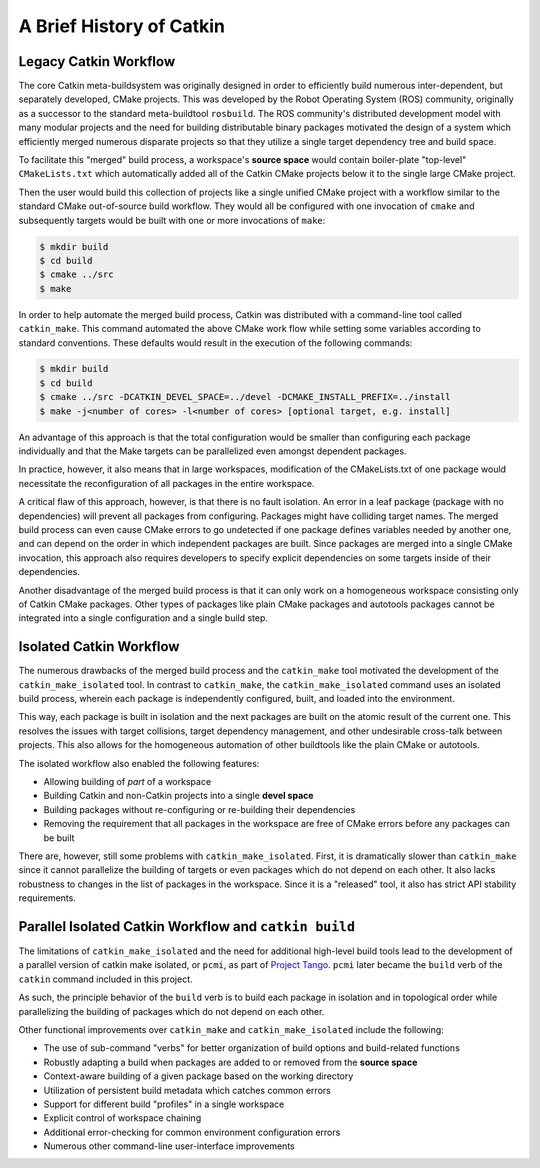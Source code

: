 
A Brief History of Catkin
=========================

Legacy Catkin Workflow
^^^^^^^^^^^^^^^^^^^^^^

The core Catkin meta-buildsystem was originally designed in order to efficiently build numerous inter-dependent, but separately developed, CMake projects.
This was developed by the Robot Operating System (ROS) community, originally as a successor to the standard meta-buildtool ``rosbuild``.
The ROS community's distributed development model with many modular projects and the need for building distributable binary packages motivated the design of a system which efficiently merged numerous disparate projects so that they utilize a single target dependency tree and build space.

To facilitate this "merged" build process, a workspace's **source space** would contain boiler-plate "top-level" ``CMakeLists.txt`` which automatically added all of the Catkin CMake projects below it to the single large CMake project.

Then the user would build this collection of projects like a single unified CMake project with a workflow similar to the standard CMake out-of-source build workflow.
They would all be configured with one invocation of ``cmake`` and subsequently targets would be built with one or more invocations of ``make``:

.. code-block:: bash

    $ mkdir build
    $ cd build
    $ cmake ../src
    $ make

In order to help automate the merged build process, Catkin was distributed with a command-line tool called ``catkin_make``.
This command automated the above CMake work flow while setting some variables according to standard conventions.
These defaults would result in the execution of the following commands:

.. code-block:: bash

    $ mkdir build
    $ cd build
    $ cmake ../src -DCATKIN_DEVEL_SPACE=../devel -DCMAKE_INSTALL_PREFIX=../install
    $ make -j<number of cores> -l<number of cores> [optional target, e.g. install]

An advantage of this approach is that the total configuration would be smaller than configuring each package individually and that the Make targets can be parallelized even amongst dependent packages.

In practice, however, it also means that in large workspaces, modification of the CMakeLists.txt of one package would necessitate the reconfiguration of all packages in the entire workspace.

A critical flaw of this approach, however, is that there is no fault isolation.
An error in a leaf package (package with no dependencies) will prevent all packages from configuring.
Packages might have colliding target names.
The merged build process can even cause CMake errors to go undetected if one package defines variables needed by another one, and can depend on the order in which independent packages are built.
Since packages are merged into a single CMake invocation, this approach also requires developers to specify explicit dependencies on some targets inside of their dependencies.

Another disadvantage of the merged build process is that it can only work on a homogeneous workspace consisting only of Catkin CMake packages.
Other types of packages like plain CMake packages and autotools packages cannot be integrated into a single configuration and a single build step.

Isolated Catkin Workflow
^^^^^^^^^^^^^^^^^^^^^^^^

The numerous drawbacks of the merged build process and the ``catkin_make`` tool motivated the development of the ``catkin_make_isolated`` tool.
In contrast to ``catkin_make``, the ``catkin_make_isolated`` command uses an isolated build process, wherein each package is independently configured, built, and loaded into the environment.

This way, each package is built in isolation and the next packages are built on the atomic result of the current one.
This resolves the issues with target collisions, target dependency management, and other undesirable cross-talk between projects.
This also allows for the homogeneous automation of other buildtools like the plain CMake or autotools.

The isolated workflow also enabled the following features:

- Allowing building of *part* of a workspace
- Building Catkin and non-Catkin projects into a single **devel space**
- Building packages without re-configuring or re-building their dependencies
- Removing the requirement that all packages in the workspace are free
  of CMake errors before any packages can be built

There are, however, still some problems with ``catkin_make_isolated``.
First, it is dramatically slower than ``catkin_make`` since it cannot parallelize the building of targets or even packages which do not depend on each other.
It also lacks robustness to changes in the list of packages in the workspace.
Since it is a "released" tool, it also has strict API stability requirements.

Parallel Isolated Catkin Workflow and ``catkin build``
^^^^^^^^^^^^^^^^^^^^^^^^^^^^^^^^^^^^^^^^^^^^^^^^^^^^^^

The limitations of ``catkin_make_isolated`` and the need for additional high-level build tools lead to the development of a parallel version of catkin make isolated, or ``pcmi``, as part of `Project Tango <http://osrfoundation.org/blog/project-tango-announced.html>`_.
``pcmi`` later became the ``build`` verb of the ``catkin`` command included in this project.

As such, the principle behavior of the ``build`` verb is to build each package in isolation and in topological order while parallelizing the building of packages which do not depend on each other.

Other functional improvements over ``catkin_make`` and ``catkin_make_isolated`` include the following: 

- The use of sub-command "verbs" for better organization of build options and
  build-related functions
- Robustly adapting a build when packages are added to or removed from the
  **source space**
- Context-aware building of a given package based on the working directory
- Utilization of persistent build metadata which catches common errors
- Support for different build "profiles" in a single workspace
- Explicit control of workspace chaining
- Additional error-checking for common environment configuration errors
- Numerous other command-line user-interface improvements

